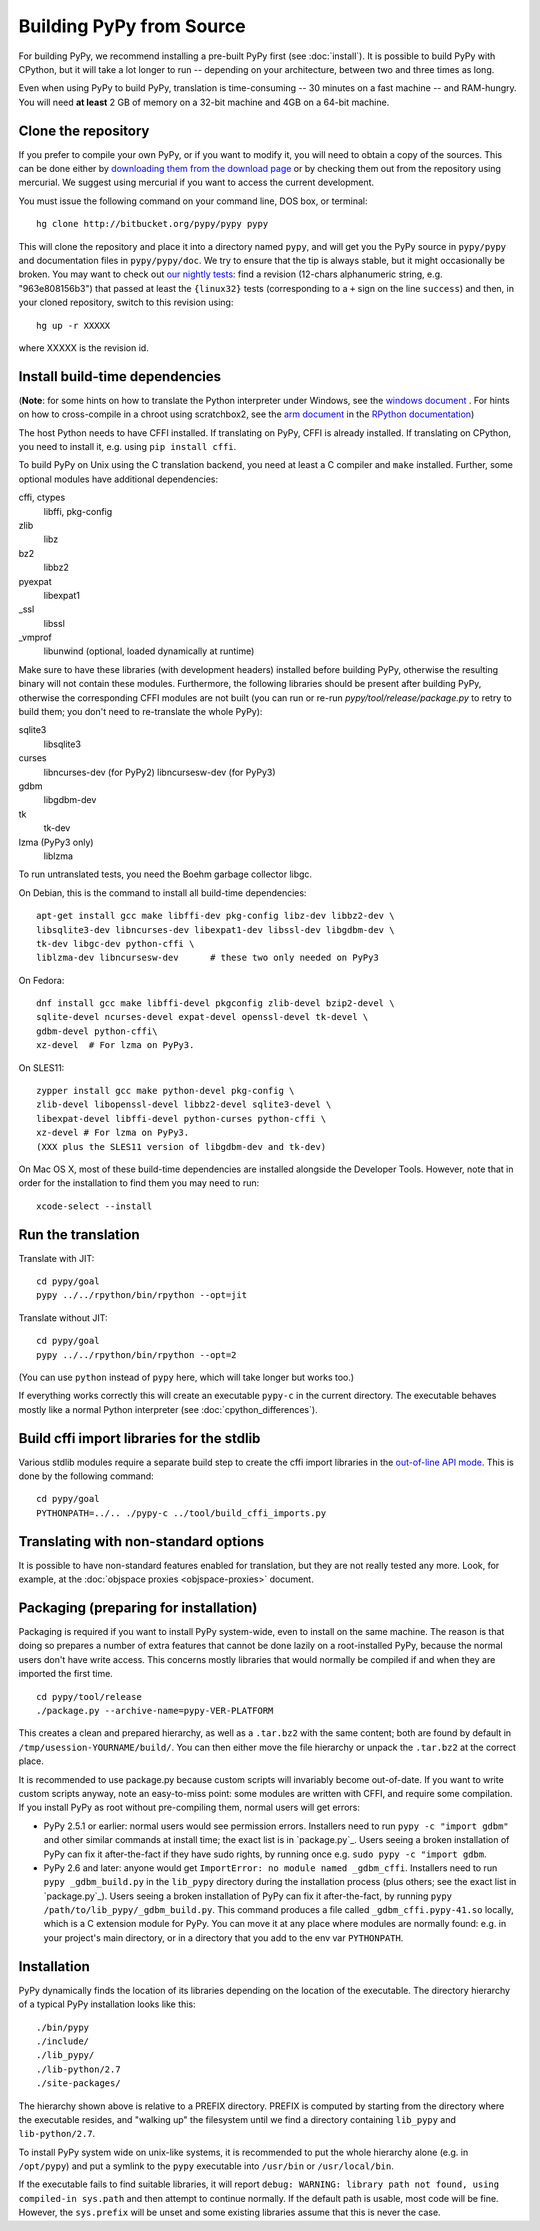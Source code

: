 Building PyPy from Source
=========================

For building PyPy, we recommend installing a pre-built PyPy first (see
:doc:`install`). It is possible to build PyPy with CPython, but it will take a
lot longer to run -- depending on your architecture, between two and three
times as long.

Even when using PyPy to build PyPy, translation is time-consuming -- 30
minutes on a fast machine -- and RAM-hungry.  You will need **at least** 2 GB
of memory on a 32-bit machine and 4GB on a 64-bit machine.


Clone the repository
--------------------

If you prefer to compile your own PyPy, or if you want to modify it, you
will need to obtain a copy of the sources.  This can be done either by
`downloading them from the download page`_ or by checking them out from the
repository using mercurial.  We suggest using mercurial if you want to access
the current development.

.. _downloading them from the download page: http://pypy.org/download.html

You must issue the following command on your
command line, DOS box, or terminal::

    hg clone http://bitbucket.org/pypy/pypy pypy

This will clone the repository and place it into a directory
named ``pypy``, and will get you the PyPy source in ``pypy/pypy`` and
documentation files in ``pypy/pypy/doc``.
We try to ensure that the tip is always stable, but it might
occasionally be broken.  You may want to check out `our nightly tests`_:
find a revision (12-chars alphanumeric string, e.g. "963e808156b3")
that passed at least the
``{linux32}`` tests (corresponding to a ``+`` sign on the
line ``success``) and then, in your cloned repository, switch to this revision
using::

    hg up -r XXXXX

where XXXXX is the revision id.

.. _our nightly tests: http://buildbot.pypy.org/summary?branch=<trunk>


Install build-time dependencies
-------------------------------
(**Note**: for some hints on how to translate the Python interpreter under
Windows, see the `windows document`_ . For hints on how to cross-compile in
a chroot using scratchbox2, see the `arm document`_ in the
`RPython documentation`_)

.. _`windows document`: windows.html
.. _`arm document`: http://rpython.readthedocs.org/en/latest/arm.html
.. _`RPython documentation`: http://rpython.readthedocs.org

The host Python needs to have CFFI installed. If translating on PyPy, CFFI is
already installed. If translating on CPython, you need to install it, e.g.
using ``pip install cffi``.

To build PyPy on Unix using the C translation backend, you need at least a C
compiler and ``make`` installed. Further, some optional modules have additional
dependencies:

cffi, ctypes
    libffi, pkg-config

zlib
    libz

bz2
    libbz2

pyexpat
    libexpat1

_ssl
    libssl

_vmprof
    libunwind (optional, loaded dynamically at runtime)

Make sure to have these libraries (with development headers) installed
before building PyPy, otherwise the resulting binary will not contain
these modules.  Furthermore, the following libraries should be present
after building PyPy, otherwise the corresponding CFFI modules are not
built (you can run or re-run `pypy/tool/release/package.py` to retry
to build them; you don't need to re-translate the whole PyPy):

sqlite3
    libsqlite3

curses
    libncurses-dev   (for PyPy2)
    libncursesw-dev  (for PyPy3)

gdbm
    libgdbm-dev

tk
    tk-dev

lzma (PyPy3 only)
    liblzma

To run untranslated tests, you need the Boehm garbage collector libgc.

On Debian, this is the command to install all build-time dependencies::

    apt-get install gcc make libffi-dev pkg-config libz-dev libbz2-dev \
    libsqlite3-dev libncurses-dev libexpat1-dev libssl-dev libgdbm-dev \
    tk-dev libgc-dev python-cffi \
    liblzma-dev libncursesw-dev      # these two only needed on PyPy3

On Fedora::

    dnf install gcc make libffi-devel pkgconfig zlib-devel bzip2-devel \
    sqlite-devel ncurses-devel expat-devel openssl-devel tk-devel \
    gdbm-devel python-cffi\
    xz-devel  # For lzma on PyPy3.

On SLES11::

    zypper install gcc make python-devel pkg-config \
    zlib-devel libopenssl-devel libbz2-devel sqlite3-devel \
    libexpat-devel libffi-devel python-curses python-cffi \
    xz-devel # For lzma on PyPy3.
    (XXX plus the SLES11 version of libgdbm-dev and tk-dev)

On Mac OS X, most of these build-time dependencies are installed alongside
the Developer Tools. However, note that in order for the installation to
find them you may need to run::

    xcode-select --install


Run the translation
-------------------

Translate with JIT::

    cd pypy/goal
    pypy ../../rpython/bin/rpython --opt=jit

Translate without JIT::

    cd pypy/goal
    pypy ../../rpython/bin/rpython --opt=2

(You can use ``python`` instead of ``pypy`` here, which will take longer
but works too.)

If everything works correctly this will create an executable ``pypy-c`` in the
current directory. The executable behaves mostly like a normal Python
interpreter (see :doc:`cpython_differences`).

Build cffi import libraries for the stdlib
------------------------------------------

Various stdlib modules require a separate build step to create the cffi
import libraries in the `out-of-line API mode`_. This is done by the following
command::

   cd pypy/goal
   PYTHONPATH=../.. ./pypy-c ../tool/build_cffi_imports.py

.. _`out-of-line API mode`: http://cffi.readthedocs.org/en/latest/overview.html#real-example-api-level-out-of-line

Translating with non-standard options
-------------------------------------

It is possible to have non-standard features enabled for translation,
but they are not really tested any more.  Look, for example, at the
:doc:`objspace proxies <objspace-proxies>` document.


Packaging (preparing for installation)
--------------------------------------

Packaging is required if you want to install PyPy system-wide, even to
install on the same machine.  The reason is that doing so prepares a
number of extra features that cannot be done lazily on a root-installed
PyPy, because the normal users don't have write access.  This concerns
mostly libraries that would normally be compiled if and when they are
imported the first time.

::

    cd pypy/tool/release
    ./package.py --archive-name=pypy-VER-PLATFORM

This creates a clean and prepared hierarchy, as well as a ``.tar.bz2``
with the same content; both are found by default in
``/tmp/usession-YOURNAME/build/``.  You can then either move the file
hierarchy or unpack the ``.tar.bz2`` at the correct place.

It is recommended to use package.py because custom scripts will
invariably become out-of-date.  If you want to write custom scripts
anyway, note an easy-to-miss point: some modules are written with CFFI,
and require some compilation.  If you install PyPy as root without
pre-compiling them, normal users will get errors:

* PyPy 2.5.1 or earlier: normal users would see permission errors.
  Installers need to run ``pypy -c "import gdbm"`` and other similar
  commands at install time; the exact list is in `package.py`_.  Users
  seeing a broken installation of PyPy can fix it after-the-fact if they
  have sudo rights, by running once e.g. ``sudo pypy -c "import gdbm``.

* PyPy 2.6 and later: anyone would get ``ImportError: no module named
  _gdbm_cffi``.  Installers need to run ``pypy _gdbm_build.py`` in the
  ``lib_pypy`` directory during the installation process (plus others;
  see the exact list in `package.py`_).  Users seeing a broken
  installation of PyPy can fix it after-the-fact, by running ``pypy
  /path/to/lib_pypy/_gdbm_build.py``.  This command produces a file
  called ``_gdbm_cffi.pypy-41.so`` locally, which is a C extension
  module for PyPy.  You can move it at any place where modules are
  normally found: e.g. in your project's main directory, or in a
  directory that you add to the env var ``PYTHONPATH``.


Installation
------------

PyPy dynamically finds the location of its libraries depending on the location
of the executable. The directory hierarchy of a typical PyPy installation
looks like this::

    ./bin/pypy
    ./include/
    ./lib_pypy/
    ./lib-python/2.7
    ./site-packages/

The hierarchy shown above is relative to a PREFIX directory. PREFIX is
computed by starting from the directory where the executable resides, and
"walking up" the filesystem until we find a directory containing ``lib_pypy``
and ``lib-python/2.7``.

To install PyPy system wide on unix-like systems, it is recommended to put the
whole hierarchy alone (e.g. in ``/opt/pypy``) and put a symlink to the
``pypy`` executable into ``/usr/bin`` or ``/usr/local/bin``.

If the executable fails to find suitable libraries, it will report ``debug:
WARNING: library path not found, using compiled-in sys.path`` and then attempt
to continue normally. If the default path is usable, most code will be fine.
However, the ``sys.prefix`` will be unset and some existing libraries assume
that this is never the case.
